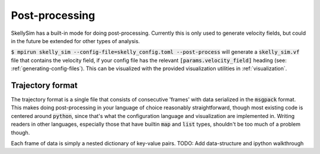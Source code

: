 .. _post-processing:

Post-processing
===============

SkellySim has a built-in mode for doing post-processing. Currently this is only used to
generate velocity fields, but could in the future be extended for other types of analysis.

:code:`$ mpirun skelly_sim --config-file=skelly_config.toml --post-process` will generate a
:code:`skelly_sim.vf` file that contains the velocity field, if your config file has the relevant
:code:`[params.velocity_field]` heading (see: :ref:`generating-config-files`). This can be visualized
with the provided visualization utilities in :ref:`visualization`.


Trajectory format
~~~~~~~~~~~~~~~~~

The trajectory format is a single file that consists of consecutive 'frames' with data
serialized in the :code:`msgpack` format. This makes doing post-processing in your language of
choice reasonably straightforward, though most existing code is centered around :code:`python`,
since that's what the configuration language and visualization are implemented in. Writing
readers in other languages, especially those that have builtin :code:`map` and :code:`list`
types, shouldn't be too much of a problem though.

Each frame of data is simply a nested dictionary of key-value pairs.
TODO: Add data-structure and ipython walkthrough
